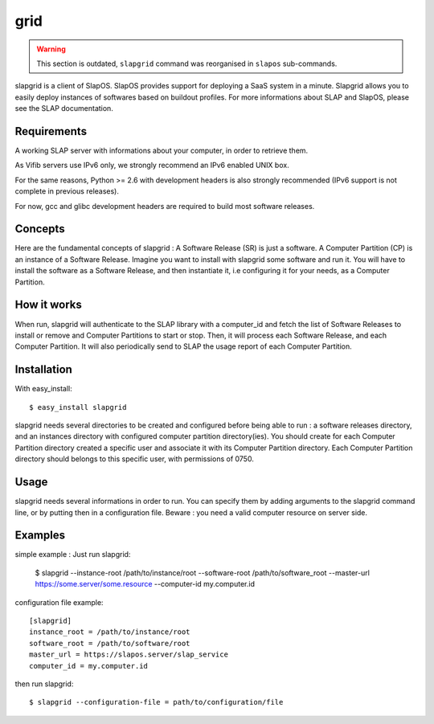 grid
====

.. warning::
  This section is outdated, ``slapgrid`` command was reorganised in ``slapos`` sub-commands.


slapgrid is a client of SlapOS. SlapOS provides support for deploying a SaaS
system in a minute.
Slapgrid allows you to easily deploy instances of softwares based on buildout
profiles.
For more informations about SLAP and SlapOS, please see the SLAP documentation.


Requirements
------------

A working SLAP server with informations about your computer, in order to
retrieve them.

As Vifib servers use IPv6 only, we strongly recommend an IPv6 enabled UNIX
box.

For the same reasons, Python >= 2.6 with development headers is also strongly
recommended (IPv6 support is not complete in previous releases).

For now, gcc and glibc development headers are required to build most software
releases.


Concepts
--------

Here are the fundamental concepts of slapgrid : 
A Software Release (SR) is just a software.
A Computer Partition (CP) is an instance of a Software Release.
Imagine you want to install with slapgrid some software and run it. You will
have to install the software as a Software Release, and then instantiate it,
i.e configuring it for your needs, as a Computer Partition.


How it works
------------

When run, slapgrid will authenticate to the SLAP library with a computer_id and
fetch the list of Software Releases to install or remove and Computer
Partitions to start or stop.
Then, it will process each Software Release, and each Computer Partition.
It will also periodically send to SLAP the usage report of each Computer
Partition.


Installation
------------

With easy_install::

  $ easy_install slapgrid

slapgrid needs several directories to be created and configured before being
able to run : a software releases directory, and an instances directory with
configured computer partition directory(ies).
You should create for each Computer Partition directory created a specific user
and associate it with its Computer Partition directory. Each Computer Partition
directory should belongs to this specific user, with permissions of 0750.


Usage
-----

slapgrid needs several informations in order to run. You can specify them by
adding arguments to the slapgrid command line, or by putting then in a
configuration file.
Beware : you need a valid computer resource on server side.


Examples
--------

simple example : 
Just run slapgrid:

  $ slapgrid --instance-root /path/to/instance/root --software-root
  /path/to/software_root --master-url https://some.server/some.resource
  --computer-id my.computer.id


configuration file example::

  [slapgrid]
  instance_root = /path/to/instance/root
  software_root = /path/to/software/root
  master_url = https://slapos.server/slap_service
  computer_id = my.computer.id

then run slapgrid::

  $ slapgrid --configuration-file = path/to/configuration/file

